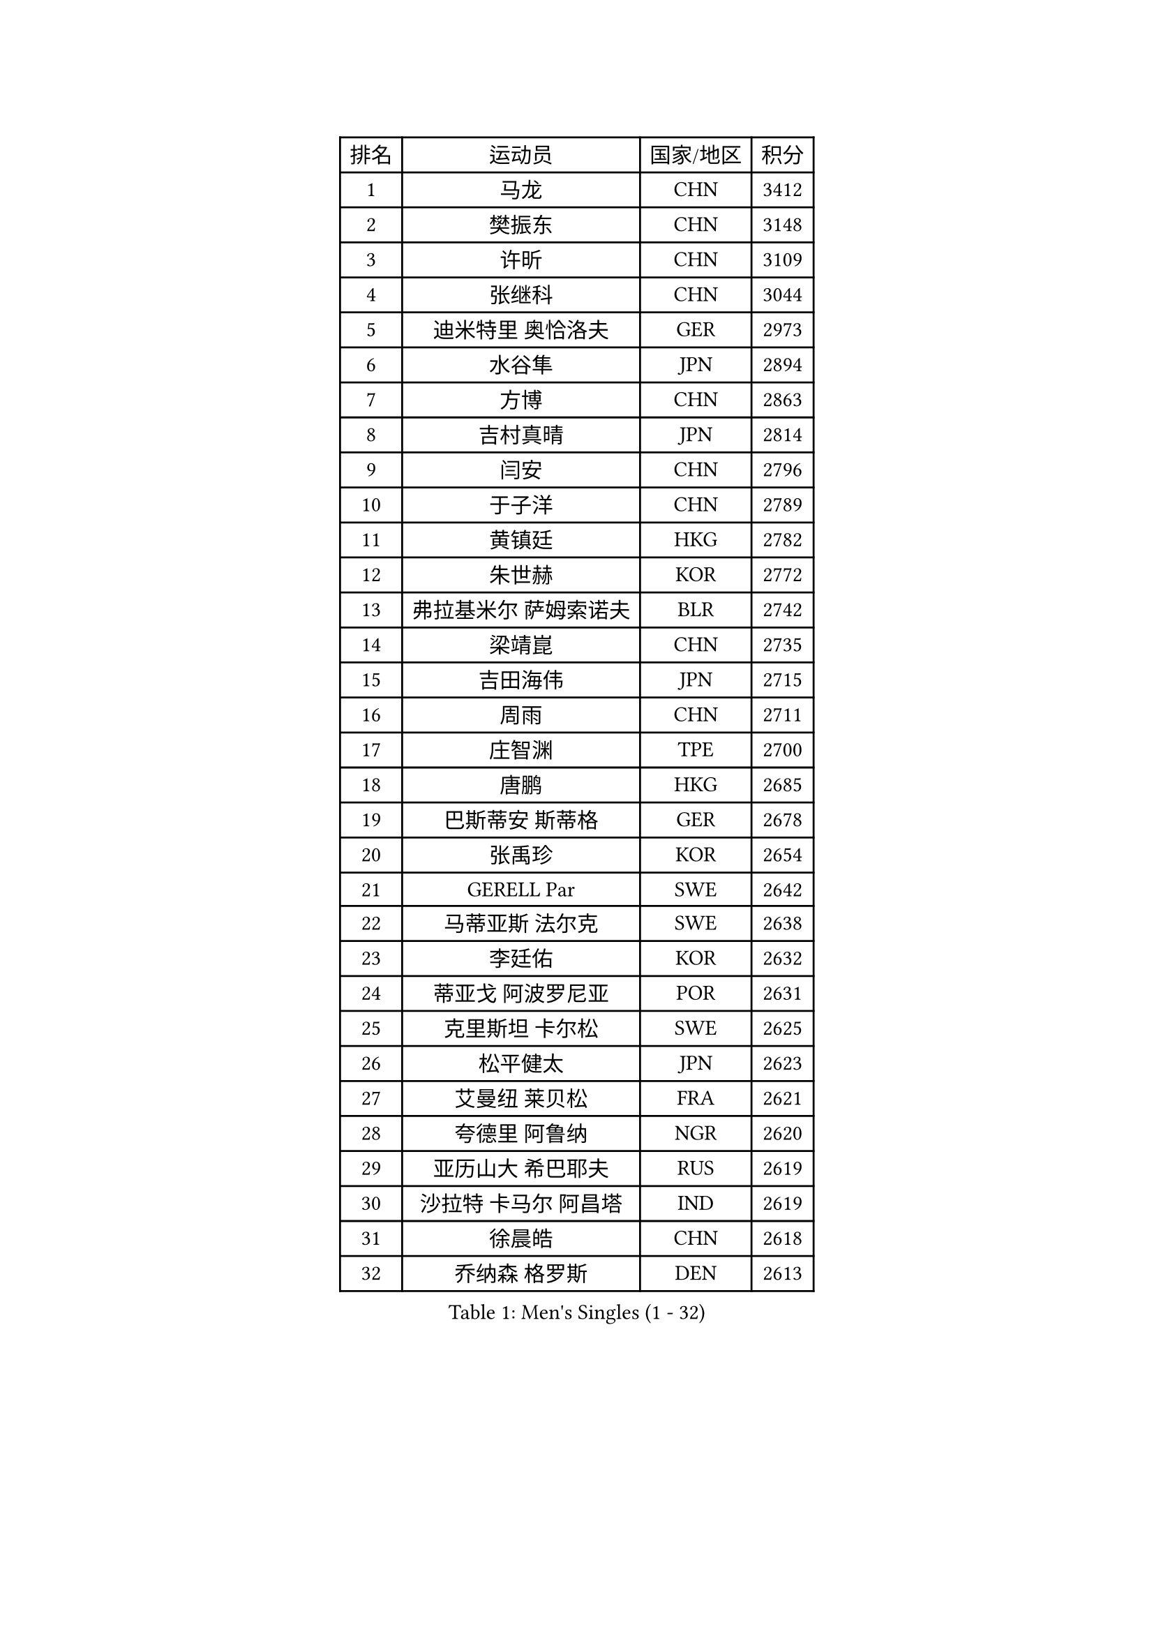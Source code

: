 
#set text(font: ("Courier New", "NSimSun"))
#figure(
  caption: "Men's Singles (1 - 32)",
    table(
      columns: 4,
      [排名], [运动员], [国家/地区], [积分],
      [1], [马龙], [CHN], [3412],
      [2], [樊振东], [CHN], [3148],
      [3], [许昕], [CHN], [3109],
      [4], [张继科], [CHN], [3044],
      [5], [迪米特里 奥恰洛夫], [GER], [2973],
      [6], [水谷隼], [JPN], [2894],
      [7], [方博], [CHN], [2863],
      [8], [吉村真晴], [JPN], [2814],
      [9], [闫安], [CHN], [2796],
      [10], [于子洋], [CHN], [2789],
      [11], [黄镇廷], [HKG], [2782],
      [12], [朱世赫], [KOR], [2772],
      [13], [弗拉基米尔 萨姆索诺夫], [BLR], [2742],
      [14], [梁靖崑], [CHN], [2735],
      [15], [吉田海伟], [JPN], [2715],
      [16], [周雨], [CHN], [2711],
      [17], [庄智渊], [TPE], [2700],
      [18], [唐鹏], [HKG], [2685],
      [19], [巴斯蒂安 斯蒂格], [GER], [2678],
      [20], [张禹珍], [KOR], [2654],
      [21], [GERELL Par], [SWE], [2642],
      [22], [马蒂亚斯 法尔克], [SWE], [2638],
      [23], [李廷佑], [KOR], [2632],
      [24], [蒂亚戈 阿波罗尼亚], [POR], [2631],
      [25], [克里斯坦 卡尔松], [SWE], [2625],
      [26], [松平健太], [JPN], [2623],
      [27], [艾曼纽 莱贝松], [FRA], [2621],
      [28], [夸德里 阿鲁纳], [NGR], [2620],
      [29], [亚历山大 希巴耶夫], [RUS], [2619],
      [30], [沙拉特 卡马尔 阿昌塔], [IND], [2619],
      [31], [徐晨皓], [CHN], [2618],
      [32], [乔纳森 格罗斯], [DEN], [2613],
    )
  )#pagebreak()

#set text(font: ("Courier New", "NSimSun"))
#figure(
  caption: "Men's Singles (33 - 64)",
    table(
      columns: 4,
      [排名], [运动员], [国家/地区], [积分],
      [33], [朴申赫], [PRK], [2611],
      [34], [安德烈 加奇尼], [CRO], [2610],
      [35], [李尚洙], [KOR], [2610],
      [36], [雨果 卡尔德拉诺], [BRA], [2606],
      [37], [陈卫星], [AUT], [2602],
      [38], [奥马尔 阿萨尔], [EGY], [2601],
      [39], [刘丁硕], [CHN], [2599],
      [40], [林高远], [CHN], [2596],
      [41], [蒂姆 波尔], [GER], [2591],
      [42], [马克斯 弗雷塔斯], [POR], [2591],
      [43], [李平], [QAT], [2586],
      [44], [西蒙 高兹], [FRA], [2570],
      [45], [寇磊], [UKR], [2570],
      [46], [森园政崇], [JPN], [2565],
      [47], [帕特里克 弗朗西斯卡], [GER], [2564],
      [48], [卢文 菲鲁斯], [GER], [2561],
      [49], [汪洋], [SVK], [2558],
      [50], [尚坤], [CHN], [2558],
      [51], [薛飞], [CHN], [2555],
      [52], [村松雄斗], [JPN], [2553],
      [53], [LI Ahmet], [TUR], [2552],
      [54], [博扬 托基奇], [SLO], [2550],
      [55], [塩野真人], [JPN], [2549],
      [56], [帕纳吉奥迪斯 吉奥尼斯], [GRE], [2548],
      [57], [#text(gray, "LIU Yi")], [CHN], [2545],
      [58], [侯英超], [CHN], [2544],
      [59], [斯特凡 菲格尔], [AUT], [2543],
      [60], [周恺], [CHN], [2541],
      [61], [MATSUDAIRA Kenji], [JPN], [2539],
      [62], [JANCARIK Lubomir], [CZE], [2536],
      [63], [大岛祐哉], [JPN], [2535],
      [64], [哈米特 德赛], [IND], [2519],
    )
  )#pagebreak()

#set text(font: ("Courier New", "NSimSun"))
#figure(
  caption: "Men's Singles (65 - 96)",
    table(
      columns: 4,
      [排名], [运动员], [国家/地区], [积分],
      [65], [LI Hu], [SGP], [2517],
      [66], [周启豪], [CHN], [2515],
      [67], [WALTHER Ricardo], [GER], [2511],
      [68], [高宁], [SGP], [2510],
      [69], [利亚姆 皮切福德], [ENG], [2509],
      [70], [KIM Donghyun], [KOR], [2508],
      [71], [VLASOV Grigory], [RUS], [2507],
      [72], [SAMBE Kohei], [JPN], [2506],
      [73], [MACHI Asuka], [JPN], [2505],
      [74], [阿德里安 马特内], [FRA], [2505],
      [75], [王臻], [CAN], [2505],
      [76], [GERALDO Joao], [POR], [2499],
      [77], [MONTEIRO Joao], [POR], [2498],
      [78], [达米安 艾洛伊], [FRA], [2498],
      [79], [丁祥恩], [KOR], [2493],
      [80], [OLAH Benedek], [FIN], [2492],
      [81], [上田仁], [JPN], [2491],
      [82], [詹斯 伦德奎斯特], [SWE], [2491],
      [83], [GHOSH Soumyajit], [IND], [2488],
      [84], [#text(gray, "维尔纳 施拉格")], [AUT], [2480],
      [85], [TSUBOI Gustavo], [BRA], [2479],
      [86], [LAKEEV Vasily], [RUS], [2479],
      [87], [王楚钦], [CHN], [2479],
      [88], [丹羽孝希], [JPN], [2477],
      [89], [吉田雅己], [JPN], [2475],
      [90], [TAZOE Kenta], [JPN], [2475],
      [91], [CHEN Feng], [SGP], [2474],
      [92], [何志文], [ESP], [2473],
      [93], [GORAK Daniel], [POL], [2471],
      [94], [KONECNY Tomas], [CZE], [2468],
      [95], [基里尔 格拉西缅科], [KAZ], [2467],
      [96], [贝内迪克特 杜达], [GER], [2465],
    )
  )#pagebreak()

#set text(font: ("Courier New", "NSimSun"))
#figure(
  caption: "Men's Singles (97 - 128)",
    table(
      columns: 4,
      [排名], [运动员], [国家/地区], [积分],
      [97], [郑荣植], [KOR], [2465],
      [98], [TAKAKIWA Taku], [JPN], [2462],
      [99], [赵胜敏], [KOR], [2460],
      [100], [WANG Zengyi], [POL], [2460],
      [101], [吴尚垠], [KOR], [2460],
      [102], [ROBINOT Quentin], [FRA], [2459],
      [103], [雅克布 迪亚斯], [POL], [2458],
      [104], [#text(gray, "LYU Xiang")], [CHN], [2453],
      [105], [MATSUMOTO Cazuo], [BRA], [2453],
      [106], [KIM Minhyeok], [KOR], [2450],
      [107], [HIELSCHER Lars], [GER], [2445],
      [108], [罗伯特 加尔多斯], [AUT], [2445],
      [109], [#text(gray, "张一博")], [JPN], [2441],
      [110], [BROSSIER Benjamin], [FRA], [2439],
      [111], [ZHAI Yujia], [DEN], [2439],
      [112], [帕特里克 鲍姆], [GER], [2437],
      [113], [KANG Dongsoo], [KOR], [2436],
      [114], [CHOE Il], [PRK], [2435],
      [115], [HACHARD Antoine], [FRA], [2435],
      [116], [HO Kwan Kit], [HKG], [2430],
      [117], [吉村和弘], [JPN], [2430],
      [118], [OUAICHE Stephane], [ALG], [2429],
      [119], [金珉锡], [KOR], [2429],
      [120], [雅罗斯列夫 扎姆登科], [UKR], [2428],
      [121], [TANVIRIYAVECHAKUL Padasak], [THA], [2427],
      [122], [#text(gray, "TOSIC Roko")], [CRO], [2426],
      [123], [DRINKHALL Paul], [ENG], [2425],
      [124], [AFANADOR Brian], [PUR], [2423],
      [125], [奥维迪乌 伊奥内斯库], [ROU], [2423],
      [126], [#text(gray, "OYA Hidetoshi")], [JPN], [2421],
      [127], [PAIKOV Mikhail], [RUS], [2419],
      [128], [特里斯坦 弗洛雷], [FRA], [2419],
    )
  )